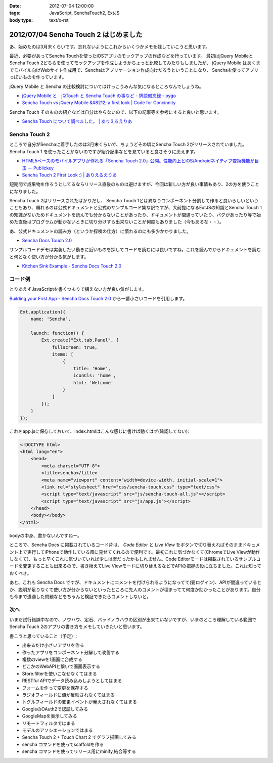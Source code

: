 :date: 2012-07-04 12:00:00
:tags: JavaScript, SenchaTouch2, ExtJS
:body type: text/x-rst

============================================
2012/07/04 Sencha Touch 2 はじめました
============================================

あ、始めたのは3月末くらいです。忘れないようにこれからいくつかメモを残していこうと思います。

最近、必要があってSencha Touchを使ったiOSアプリのモックアップの作成などを行っています。
最初はjQuery MobileとSencha Touch 2どちらを使ってモックアップを作成しようかちょっと比較してみたりもしましたが、
jQuery Mobile はあくまでモバイル向けWebサイト作成用で、Senchaはアプリケーション作成向けだろうということになり、
Senchaを使ってアプリっぽいものを作っています。

jQuery Mobile と Sencha の比較検討についてはけっこうみんな気になるところなんでしょうね。

* `jQuery Mobile と　jQTouch と Sencha Touch の事など - 牌語備忘録 - pygo <http://d.hatena.ne.jp/CortYuming/20110924/p1>`__
* `Sencha Touch vs jQuery Mobile &#8212; a first look | Code for Concinnity <http://cfc.kizzx2.com/index.php/sencha-touch-vs-jquery-mobile-a-first-look/>`__

Sencha Touch そのものの紹介などは自分はやらないので、以下の記事等を参考にすると良いと思います。

* `Sencha Touch について調べました。 | ありえるえりあ <http://dev.ariel-networks.com/wp/archives/973>`__


Sencha Touch 2
===================

ところで自分がSenchaに着手したのは3月末くらいで、ちょうどその頃にSencha Touch 2がリリースされていました。
Sencha Touch 1 を使ったことがないのですが紹介記事などを見ていると良さそうに思えます。

* `HTML5ベースのモバイルアプリが作れる「Sencha Touch 2.0」公開。性能向上とiOS/Androidネイティブ変換機能が目玉 － Publickey <http://www.publickey1.jp/blog/12/html5sencha_touch_20iosandroid.html>`__
* `Sencha Touch 2 First Look :) | ありえるえりあ <http://dev.ariel-networks.com/wp/archives/1056>`__

短期間で成果物を作ろうとしてるならリリース直後のものは避けますが、今回は新しい方が良い事情もあり、2の方を使うことになりました。

Sencha Touch 2はリリースされたばかりだし、 Sencha Touch 1とは異なりコンポーネント分割して作ると良いらしいということもあり、頼れるのは公式ドキュメントと公式のサンプルコード集な訳ですが、大前提になるExtJSの知識とSencha Touch 1の知識がないためドキュメントを読んでも分からないことがあったり、ドキュメントが間違っていたり、バグがあったり等で始めた直後はプログラムが動かないときに切り分けすら出来ないことが何度もありました（今もあるな・・）。

あ、公式ドキュメントの読み方（というか探検の仕方）に慣れるのにも多少かかりました。

* `Sencha Docs Touch 2.0 <http://docs.sencha.com/touch/2-0/>`__

サンプルコードデモは実装したい動きに近いものを探してコードを読むには良いですね。これを読んでからドキュメントを読むと何となく使い方が分かる気がします。

* `Kitchen Sink Example - Sencha Docs Touch 2.0 <http://docs.sencha.com/touch/2-0/#!/example/kitchen-sink>`__


コード例
============
とりあえずJavaScriptを書くつもりで構えない方が良い気がします。

`Building your First App - Sencha Docs Touch 2.0 <http://docs.sencha.com/touch/2-0/#!/guide/first_app>`__ から一番小さいコードを引用します。

.. code-block:: javascript

   Ext.application({
       name: 'Sencha',

       launch: function() {
           Ext.create("Ext.tab.Panel", {
               fullscreen: true,
               items: [
                   {
                       title: 'Home',
                       iconCls: 'home',
                       html: 'Welcome'
                   }
               ]
           });
       }
   });

これをapp.jsに保存しておいて、index.htmlはこんな感じに書けば動くはず(確認してない):

.. code-block:: html

   <!DOCTYPE html>
   <html lang="en">
       <head>
           <meta charset="UTF-8">
           <title>sencha</title>
           <meta name="viewport" content="width=device-width, initial-scale=1">
           <link rel="stylesheet" href="css/sencha-touch.css" type="text/css">
           <script type="text/javascript" src="js/sencha-touch-all.js"></script>
           <script type="text/javascript" src="js/app.js"></script>
       </head>
       <body></body>
   </html>

bodyの中身、書かないんですねー。

ところで、Sencha Docs に掲載されているコード片は、 `Code Editor` と `Live View` をボタンで切り替えればそのままドキュメント上で実行してiPhoneで動作している風に見せてくれるので便利です。最初これに気づかなくて(ChromeでLive Viewが動作しなくて)、もっと早くこれに気づいていれば少しは楽だったかもしれません。Code Editorモードは掲載されているサンプルコードを変更することも出来るので、書き換えてLive Viewモードに切り替えるなどでAPIの把握の役に立ちました。これは知っておくべき。

あと、これも Sencha Docs ですが、ドキュメントにコメントを付けられるようになってて(要ログイン)、APIが間違っているとか、説明が足りなくて使い方が分からないといったところに先人のコメントが埋まってて何度か助かったことがあります。自分も今まで遭遇した問題などをちゃんと検証できたらコメントしないと。

次へ
======

いまだ試行錯誤中なので、ノウハウ、定石、バッドノウハウの区別が出来ていないですが、いまのところ理解している範囲でSencha Touch 2のアプリの書き方をメモしていきたいと思います。

書こうと思っていること（予定）:

* 出来るだけ小さいアプリを作る
* 作ったアプリをコンポーネント分解して改善する
* 複数のviewを1画面に合成する
* どこかのWebAPIと繋いで画面表示する
* Store.filterを使いこなせなくてはまる
* RESTful APIでデータ読み込みしようとしてはまる
* フォームを作って変更を保存する
* ラジオフィールドに値が反映されなくてはまる
* トグルフィールドの変更イベントが発火されなくてはまる
* GoogleのOAuth2で認証してみる
* GoogleMapを表示してみる
* リモートフィルタではまる
* モデルのアソシエーションではまる
* Sencha Touch 2 + Touch Chart 2 でグラフ描画してみる
* sencha コマンドを使ってscaffoldを作る
* sencha コマンドを使ってリリース用にminify,結合等する

